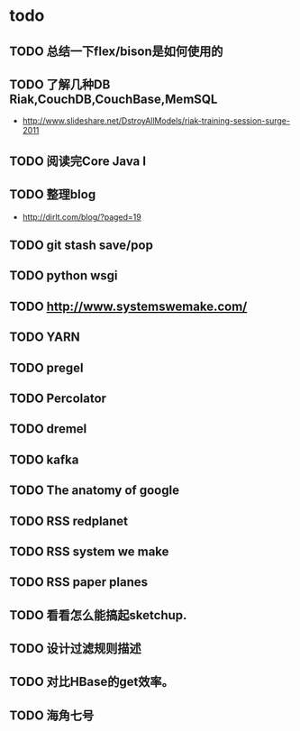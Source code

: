 * todo
** TODO 总结一下flex/bison是如何使用的
** TODO 了解几种DB Riak,CouchDB,CouchBase,MemSQL
    - http://www.slideshare.net/DstroyAllModels/riak-training-session-surge-2011
** TODO 阅读完Core Java I
** TODO 整理blog
    - http://dirlt.com/blog/?paged=19
** TODO git stash save/pop
** TODO python wsgi
** TODO http://www.systemswemake.com/
** TODO YARN
** TODO pregel
** TODO Percolator
** TODO dremel
** TODO kafka
** TODO The anatomy of google
** TODO RSS redplanet
** TODO RSS system we make
** TODO RSS paper planes
** TODO 看看怎么能搞起sketchup.
** TODO 设计过滤规则描述
** TODO 对比HBase的get效率。
** TODO 海角七号   
